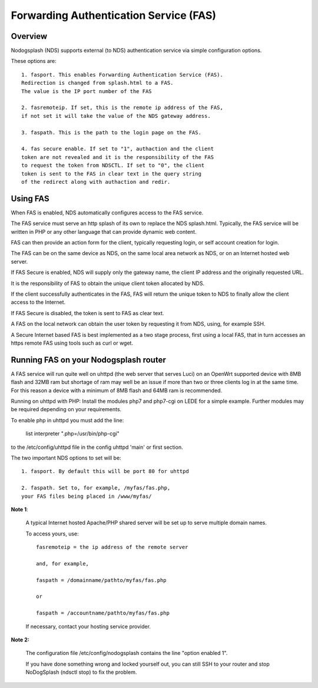 Forwarding Authentication Service (FAS)
#######################################

Overview
********

Nodogsplash (NDS) supports external (to NDS) authentication service via simple configuration options.

These options are::

    1. fasport. This enables Forwarding Authentication Service (FAS).
    Redirection is changed from splash.html to a FAS.
    The value is the IP port number of the FAS

    2. fasremoteip. If set, this is the remote ip address of the FAS,
    if not set it will take the value of the NDS gateway address.

    3. faspath. This is the path to the login page on the FAS.

    4. fas secure enable. If set to "1", authaction and the client
    token are not revealed and it is the responsibility of the FAS
    to request the token from NDSCTL. If set to "0", the client
    token is sent to the FAS in clear text in the query string
    of the redirect along with authaction and redir.


Using FAS
*********
When FAS is enabled, NDS automatically configures access to the FAS service.

The FAS service must serve an http splash of its own to replace the NDS splash.html.
Typically, the FAS service will be written in PHP or any other language that can provide dynamic web content.

FAS can then provide an action form for the client, typically requesting login, or self account creation for login.

The FAS can be on the same device as NDS, on the same local area network as NDS, or on an Internet hosted web server.

If FAS Secure is enabled, NDS will supply only the gateway name, the client IP address and the originally requested URL.

It is the responsibility of FAS to obtain the unique client token allocated by NDS.

If the client successfully authenticates in the FAS, FAS will return the unique token to NDS to finally allow the client access to the Internet.

If FAS Secure is disabled, the token is sent to FAS as clear text.

A FAS on the local network can obtain the user token by requesting it from NDS, using, for example SSH.

A Secure Internet based FAS is best implemented as a two stage process, first using a local FAS, that in turn accesses an https remote FAS using tools such as curl or wget.

Running FAS on your Nodogsplash router
**************************************

A FAS service will run quite well on uhttpd (the web server that serves Luci) on an OpenWrt supported device with 8MB flash and 32MB ram but shortage of ram may well be an issue if more than two or three clients log in at the same time. For this reason a device with a minimum of 8MB flash and 64MB ram is recommended.

Running on uhttpd with PHP:
Install the modules php7 and php7-cgi on LEDE for a simple example. Further modules may be required depending on your requirements.

To enable php in uhttpd you must add the line:

    list interpreter ".php=/usr/bin/php-cgi"

to the /etc/config/uhttpd file in the config uhttpd 'main' or first section.

The two important NDS options to set will be::

    1. fasport. By default this will be port 80 for uhttpd

    2. faspath. Set to, for example, /myfas/fas.php,
    your FAS files being placed in /www/myfas/

**Note 1**:  

    A typical Internet hosted Apache/PHP shared server will be set up to serve multiple domain names.

    To access yours, use::

        fasremoteip = the ip address of the remote server

        and, for example,

        faspath = /domainname/pathto/myfas/fas.php

        or

        faspath = /accountname/pathto/myfas/fas.php

    If necessary, contact your hosting service provider.


**Note 2:**

    The configuration file /etc/config/nodogsplash contains the line "option enabled 1".

    If you have done something wrong and locked yourself out, you can still SSH to your router and stop NoDogSplash (ndsctl stop) to fix the problem.

